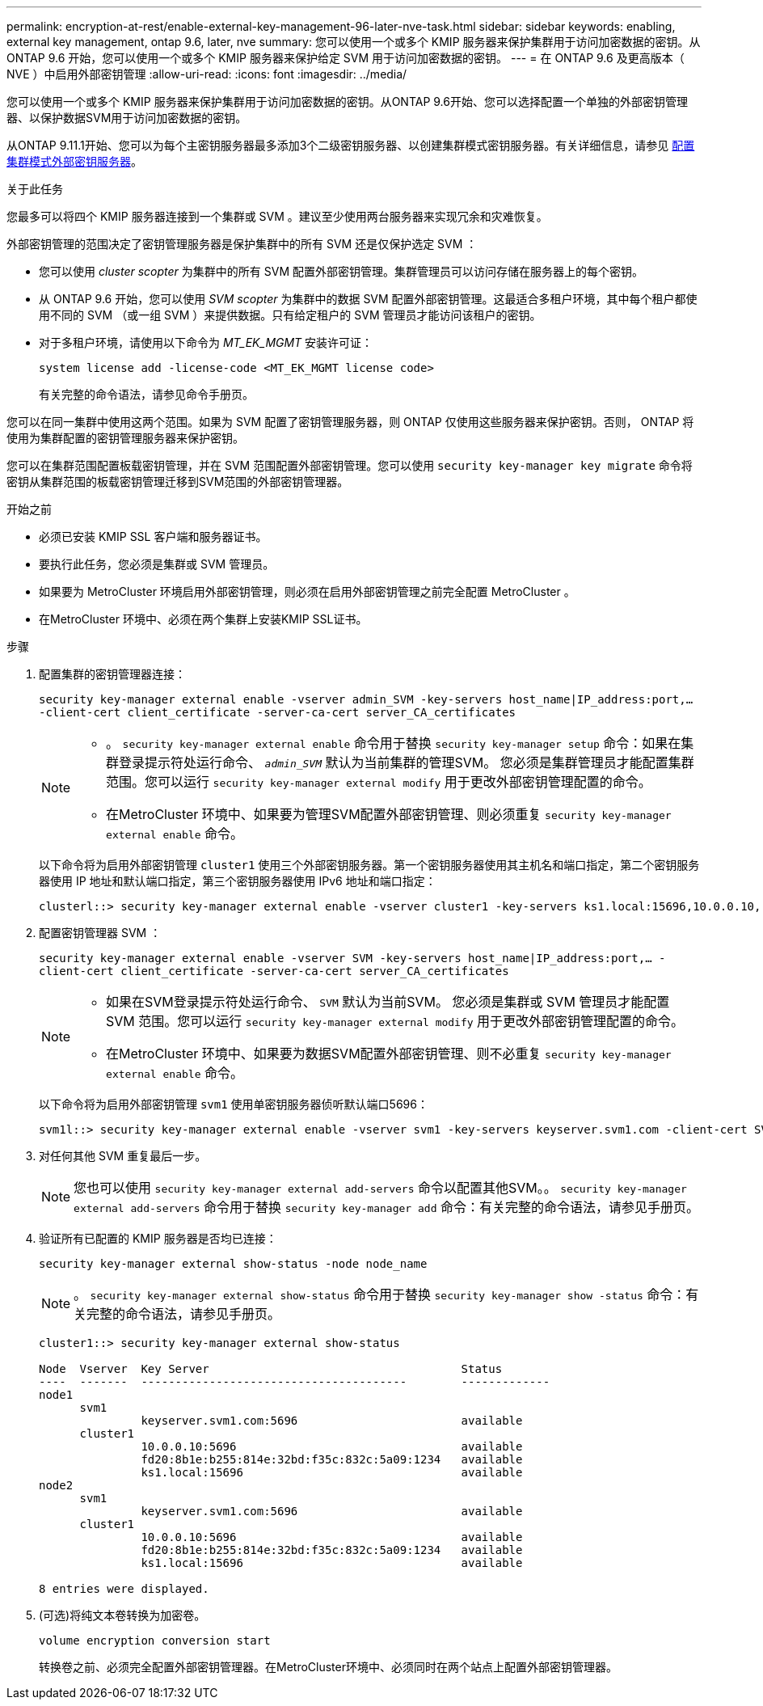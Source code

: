 ---
permalink: encryption-at-rest/enable-external-key-management-96-later-nve-task.html 
sidebar: sidebar 
keywords: enabling, external key management, ontap 9.6, later, nve 
summary: 您可以使用一个或多个 KMIP 服务器来保护集群用于访问加密数据的密钥。从 ONTAP 9.6 开始，您可以使用一个或多个 KMIP 服务器来保护给定 SVM 用于访问加密数据的密钥。 
---
= 在 ONTAP 9.6 及更高版本（ NVE ）中启用外部密钥管理
:allow-uri-read: 
:icons: font
:imagesdir: ../media/


[role="lead"]
您可以使用一个或多个 KMIP 服务器来保护集群用于访问加密数据的密钥。从ONTAP 9.6开始、您可以选择配置一个单独的外部密钥管理器、以保护数据SVM用于访问加密数据的密钥。

从ONTAP 9.11.1开始、您可以为每个主密钥服务器最多添加3个二级密钥服务器、以创建集群模式密钥服务器。有关详细信息，请参见 xref:configure-cluster-key-server-task.html[配置集群模式外部密钥服务器]。

.关于此任务
您最多可以将四个 KMIP 服务器连接到一个集群或 SVM 。建议至少使用两台服务器来实现冗余和灾难恢复。

外部密钥管理的范围决定了密钥管理服务器是保护集群中的所有 SVM 还是仅保护选定 SVM ：

* 您可以使用 _cluster scopter_ 为集群中的所有 SVM 配置外部密钥管理。集群管理员可以访问存储在服务器上的每个密钥。
* 从 ONTAP 9.6 开始，您可以使用 _SVM scopter_ 为集群中的数据 SVM 配置外部密钥管理。这最适合多租户环境，其中每个租户都使用不同的 SVM （或一组 SVM ）来提供数据。只有给定租户的 SVM 管理员才能访问该租户的密钥。
* 对于多租户环境，请使用以下命令为 _MT_EK_MGMT_ 安装许可证：
+
`system license add -license-code <MT_EK_MGMT license code>`

+
有关完整的命令语法，请参见命令手册页。



您可以在同一集群中使用这两个范围。如果为 SVM 配置了密钥管理服务器，则 ONTAP 仅使用这些服务器来保护密钥。否则， ONTAP 将使用为集群配置的密钥管理服务器来保护密钥。

您可以在集群范围配置板载密钥管理，并在 SVM 范围配置外部密钥管理。您可以使用 `security key-manager key migrate` 命令将密钥从集群范围的板载密钥管理迁移到SVM范围的外部密钥管理器。

.开始之前
* 必须已安装 KMIP SSL 客户端和服务器证书。
* 要执行此任务，您必须是集群或 SVM 管理员。
* 如果要为 MetroCluster 环境启用外部密钥管理，则必须在启用外部密钥管理之前完全配置 MetroCluster 。
* 在MetroCluster 环境中、必须在两个集群上安装KMIP SSL证书。


.步骤
. 配置集群的密钥管理器连接：
+
`security key-manager external enable -vserver admin_SVM -key-servers host_name|IP_address:port,... -client-cert client_certificate -server-ca-cert server_CA_certificates`

+
[NOTE]
====
** 。 `security key-manager external enable` 命令用于替换 `security key-manager setup` 命令：如果在集群登录提示符处运行命令、 `_admin_SVM_` 默认为当前集群的管理SVM。  您必须是集群管理员才能配置集群范围。您可以运行 `security key-manager external modify` 用于更改外部密钥管理配置的命令。
** 在MetroCluster 环境中、如果要为管理SVM配置外部密钥管理、则必须重复 `security key-manager external enable` 命令。


====
+
以下命令将为启用外部密钥管理 `cluster1` 使用三个外部密钥服务器。第一个密钥服务器使用其主机名和端口指定，第二个密钥服务器使用 IP 地址和默认端口指定，第三个密钥服务器使用 IPv6 地址和端口指定：

+
[listing]
----
clusterl::> security key-manager external enable -vserver cluster1 -key-servers ks1.local:15696,10.0.0.10,[fd20:8b1e:b255:814e:32bd:f35c:832c:5a09]:1234 -client-cert AdminVserverClientCert -server-ca-certs AdminVserverServerCaCert
----
. 配置密钥管理器 SVM ：
+
`security key-manager external enable -vserver SVM -key-servers host_name|IP_address:port,... -client-cert client_certificate -server-ca-cert server_CA_certificates`

+
[NOTE]
====
** 如果在SVM登录提示符处运行命令、 `SVM` 默认为当前SVM。  您必须是集群或 SVM 管理员才能配置 SVM 范围。您可以运行 `security key-manager external modify` 用于更改外部密钥管理配置的命令。
** 在MetroCluster 环境中、如果要为数据SVM配置外部密钥管理、则不必重复 `security key-manager external enable` 命令。


====
+
以下命令将为启用外部密钥管理 `svm1` 使用单密钥服务器侦听默认端口5696：

+
[listing]
----
svm1l::> security key-manager external enable -vserver svm1 -key-servers keyserver.svm1.com -client-cert SVM1ClientCert -server-ca-certs SVM1ServerCaCert
----
. 对任何其他 SVM 重复最后一步。
+
[NOTE]
====
您也可以使用 `security key-manager external add-servers` 命令以配置其他SVM。。 `security key-manager external add-servers` 命令用于替换 `security key-manager add` 命令：有关完整的命令语法，请参见手册页。

====
. 验证所有已配置的 KMIP 服务器是否均已连接：
+
`security key-manager external show-status -node node_name`

+
[NOTE]
====
。 `security key-manager external show-status` 命令用于替换 `security key-manager show -status` 命令：有关完整的命令语法，请参见手册页。

====
+
[listing]
----
cluster1::> security key-manager external show-status

Node  Vserver  Key Server                                     Status
----  -------  ---------------------------------------        -------------
node1
      svm1
               keyserver.svm1.com:5696                        available
      cluster1
               10.0.0.10:5696                                 available
               fd20:8b1e:b255:814e:32bd:f35c:832c:5a09:1234   available
               ks1.local:15696                                available
node2
      svm1
               keyserver.svm1.com:5696                        available
      cluster1
               10.0.0.10:5696                                 available
               fd20:8b1e:b255:814e:32bd:f35c:832c:5a09:1234   available
               ks1.local:15696                                available

8 entries were displayed.
----
. (可选)将纯文本卷转换为加密卷。
+
`volume encryption conversion start`

+
转换卷之前、必须完全配置外部密钥管理器。在MetroCluster环境中、必须同时在两个站点上配置外部密钥管理器。



